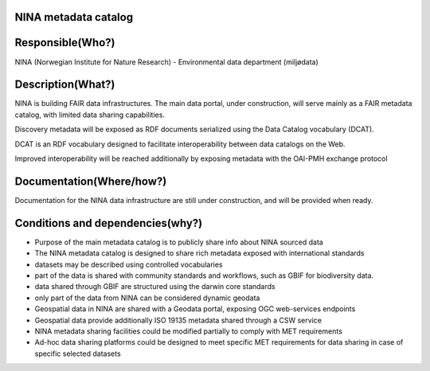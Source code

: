 NINA metadata catalog
=====================

.. Insert the name of the heritage metadata system in the above heading. No
   other text should go under
   this heading.


Responsible(Who?)
=================

.. Required. Who is responsible for this heritage system. This can be a
   group, a role or an administrative unit. Try to avoid linking to specific
   persons.

NINA (Norwegian Institute for Nature Research) - Environmental data department (miljødata)


Description(What?)
==================

.. Required. Short description of the system:
   - what types of metadata is stored in this system.
   - how is the metadata stored
   - formats/language

NINA is building FAIR data infrastructures. The main data portal, under construction,
will serve mainly as a FAIR metadata catalog, with limited data sharing capabilities.

Discovery metadata will be exposed as RDF documents serialized using the Data Catalog vocabulary (DCAT).

DCAT is an RDF vocabulary designed to facilitate interoperability
between data catalogs on the Web.

Improved interoperability will be reached additionally by exposing metadata with the OAI-PMH exchange protocol



Documentation(Where/how?)
=========================

.. Required. Links to system dokumentation as comments, mark links that are
   only available for internal users

Documentation for the NINA data infrastructure are still under construction, and will be provided when ready.


Conditions and dependencies(why?)
=================================

.. Required. Please add a short paragraph explaining in words why the system is as it is

.. Which users needs are this system ment to cover?
   Are there specific choices that has been made which sets important limitations to the system?
   Current dependencies: list of other systems (internal/external) currently connected to this system

* Purpose of the main metadata catalog is to publicly share info about NINA sourced data
* The NINA metadata catalog is designed to share rich metadata exposed with international standards
* datasets may be described using controlled vocabularies
* part of the data is shared with community standards and workflows, such as GBIF for biodiversity data.
* data shared through GBIF are structured using the darwin core standards
* only part of the data from NINA can be considered dynamic geodata
* Geospatial data in NINA are shared with a Geodata portal, exposing OGC web-services endpoints
* Geospatial data provide additionally ISO 19135 metadata shared through a CSW service
* NINA metadata sharing facilities could be modified partially to comply with MET requirements
* Ad-hoc data sharing platforms could be designed to meet specific MET requirements for data sharing in case of specific selected datasets